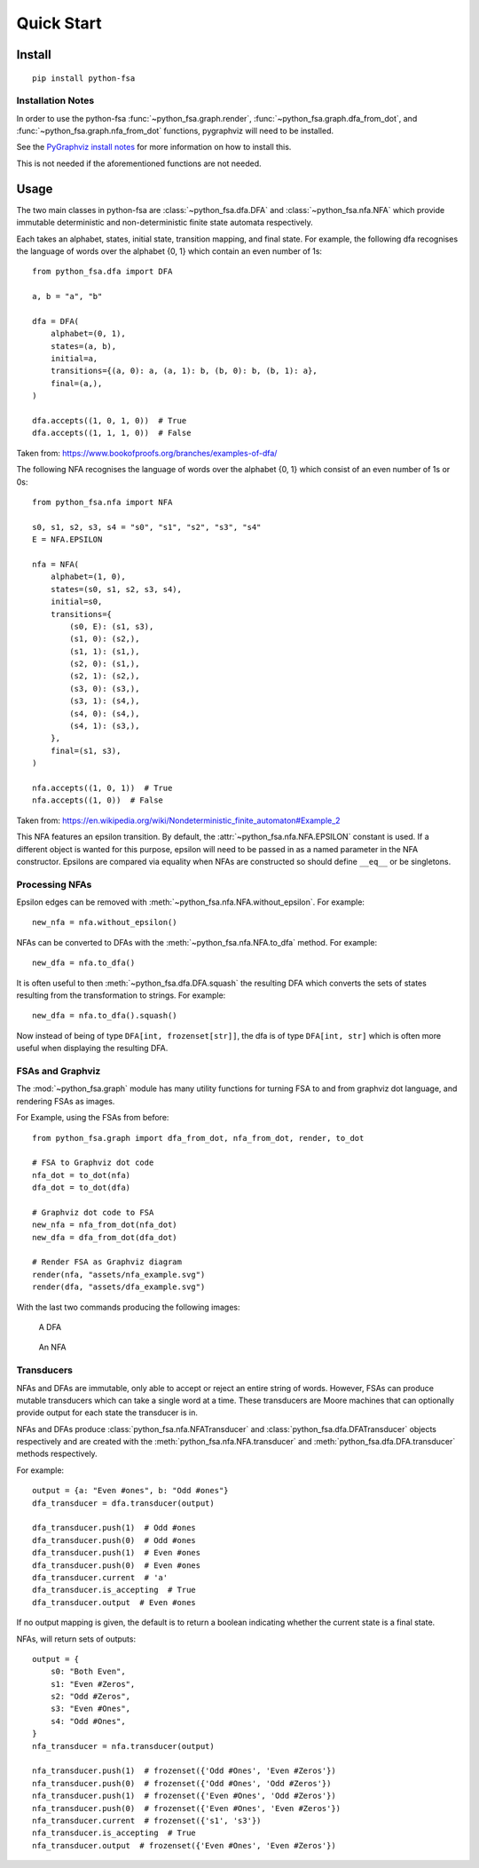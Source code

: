 Quick Start
===========


Install
-------

::

    pip install python-fsa

Installation Notes
^^^^^^^^^^^^^^^^^^

In order to use the python-fsa :func:`~python_fsa.graph.render`,
:func:`~python_fsa.graph.dfa_from_dot`, and
:func:`~python_fsa.graph.nfa_from_dot` functions, pygraphviz will need to be
installed.

See the `PyGraphviz install notes
<https://github.com/pygraphviz/pygraphviz/blob/main/INSTALL.txt>`_
for more information on how to install this.

This is not needed if the aforementioned functions are not needed.

Usage
-----

The two main classes in python-fsa are :class:`~python_fsa.dfa.DFA` and
:class:`~python_fsa.nfa.NFA` which provide immutable deterministic and
non-deterministic finite state automata respectively.

Each takes an alphabet, states, initial state, transition mapping, and final
state. For example, the following dfa recognises the language of words over the
alphabet {0, 1} which contain an even number of 1s:

::

    from python_fsa.dfa import DFA

    a, b = "a", "b"

    dfa = DFA(
        alphabet=(0, 1),
        states=(a, b),
        initial=a,
        transitions={(a, 0): a, (a, 1): b, (b, 0): b, (b, 1): a},
        final=(a,),
    )

    dfa.accepts((1, 0, 1, 0))  # True
    dfa.accepts((1, 1, 1, 0))  # False

Taken from: https://www.bookofproofs.org/branches/examples-of-dfa/

The following NFA recognises the language of words over the alphabet {0, 1}
which consist of an even number of 1s or 0s:

::

    from python_fsa.nfa import NFA

    s0, s1, s2, s3, s4 = "s0", "s1", "s2", "s3", "s4"
    E = NFA.EPSILON

    nfa = NFA(
        alphabet=(1, 0),
        states=(s0, s1, s2, s3, s4),
        initial=s0,
        transitions={
            (s0, E): (s1, s3),
            (s1, 0): (s2,),
            (s1, 1): (s1,),
            (s2, 0): (s1,),
            (s2, 1): (s2,),
            (s3, 0): (s3,),
            (s3, 1): (s4,),
            (s4, 0): (s4,),
            (s4, 1): (s3,),
        },
        final=(s1, s3),
    )

    nfa.accepts((1, 0, 1))  # True
    nfa.accepts((1, 0))  # False

Taken from: https://en.wikipedia.org/wiki/Nondeterministic_finite_automaton#Example_2

This NFA features an epsilon transition. By default, the
:attr:`~python_fsa.nfa.NFA.EPSILON` constant is used. If a different object is
wanted for this purpose, epsilon will need to be passed in as a named parameter
in the NFA constructor. Epsilons are compared via equality when NFAs are
constructed so should define ``__eq__`` or be singletons.

Processing NFAs
^^^^^^^^^^^^^^^

Epsilon edges can be removed with :meth:`~python_fsa.nfa.NFA.without_epsilon`.
For example:

::

    new_nfa = nfa.without_epsilon()

NFAs can be converted to DFAs with the :meth:`~python_fsa.nfa.NFA.to_dfa`
method. For example:

::

    new_dfa = nfa.to_dfa()

It is often useful to then :meth:`~python_fsa.dfa.DFA.squash` the resulting DFA
which converts the sets of states resulting from the transformation to strings.
For example:

::

    new_dfa = nfa.to_dfa().squash()

Now instead of being of type ``DFA[int, frozenset[str]]``, the dfa is of type
``DFA[int, str]`` which is often more useful when displaying the resulting DFA.

FSAs and Graphviz
^^^^^^^^^^^^^^^^^

The :mod:`~python_fsa.graph` module has many utility functions for turning FSA
to and from graphviz dot language, and rendering FSAs as images.

For Example, using the FSAs from before:

::

    from python_fsa.graph import dfa_from_dot, nfa_from_dot, render, to_dot

    # FSA to Graphviz dot code
    nfa_dot = to_dot(nfa)
    dfa_dot = to_dot(dfa)

    # Graphviz dot code to FSA
    new_nfa = nfa_from_dot(nfa_dot)
    new_dfa = dfa_from_dot(dfa_dot)

    # Render FSA as Graphviz diagram
    render(nfa, "assets/nfa_example.svg")
    render(dfa, "assets/dfa_example.svg")

With the last two commands producing the following images:

.. figure:: assets/dfa_example.svg
   :alt: An DFA with two nodes "A", and "B" with arrows labeled zero and one going between different nodes, the zero edges go from A to A and B to B. The one edges go between the two nodes

   A DFA

.. figure:: assets/nfa_example.svg
   :alt: An NFA with 5 nodes labeled S0 to S4, two epsilon edges go from S0 to two inverted copies of the DFA from before.

   An NFA


Transducers
^^^^^^^^^^^

NFAs and DFAs are immutable, only able to accept or reject an entire
string of words. However, FSAs can produce mutable transducers which can take
a single word at a time. These transducers are Moore machines that can
optionally provide output for each state the transducer is in.

NFAs and DFAs produce :class:`python_fsa.nfa.NFATransducer` and
:class:`python_fsa.dfa.DFATransducer` objects respectively and are created with
the :meth:`python_fsa.nfa.NFA.transducer` and
:meth:`python_fsa.dfa.DFA.transducer` methods respectively.

For example:

::

    output = {a: "Even #ones", b: "Odd #ones"}
    dfa_transducer = dfa.transducer(output)

    dfa_transducer.push(1)  # Odd #ones
    dfa_transducer.push(0)  # Odd #ones
    dfa_transducer.push(1)  # Even #ones
    dfa_transducer.push(0)  # Even #ones
    dfa_transducer.current  # 'a'
    dfa_transducer.is_accepting  # True
    dfa_transducer.output  # Even #ones

If no output mapping is given, the default is to return a boolean indicating
whether the current state is a final state.

NFAs, will return sets of outputs:

::

    output = {
        s0: "Both Even",
        s1: "Even #Zeros",
        s2: "Odd #Zeros",
        s3: "Even #Ones",
        s4: "Odd #Ones",
    }
    nfa_transducer = nfa.transducer(output)

    nfa_transducer.push(1)  # frozenset({'Odd #Ones', 'Even #Zeros'})
    nfa_transducer.push(0)  # frozenset({'Odd #Ones', 'Odd #Zeros'})
    nfa_transducer.push(1)  # frozenset({'Even #Ones', 'Odd #Zeros'})
    nfa_transducer.push(0)  # frozenset({'Even #Ones', 'Even #Zeros'})
    nfa_transducer.current  # frozenset({'s1', 's3'})
    nfa_transducer.is_accepting  # True
    nfa_transducer.output  # frozenset({'Even #Ones', 'Even #Zeros'})
